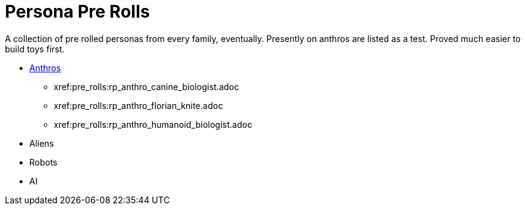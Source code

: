 = Persona Pre Rolls

A collection of pre rolled personas from every family, eventually.
Presently on anthros are listed as a test.
Proved much easier to build toys first.

* xref:pre_rolls:anthro_.adoc[Anthros]
** xref:pre_rolls:rp_anthro_canine_biologist.adoc
[Canine Biologist, window=_blank]
** xref:pre_rolls:rp_anthro_florian_knite.adoc
[Florian Knite, window=_blank]
** xref:pre_rolls:rp_anthro_humanoid_biologist.adoc
[Humanoid Biologist, window=_blank]
* Aliens
* Robots
* AI